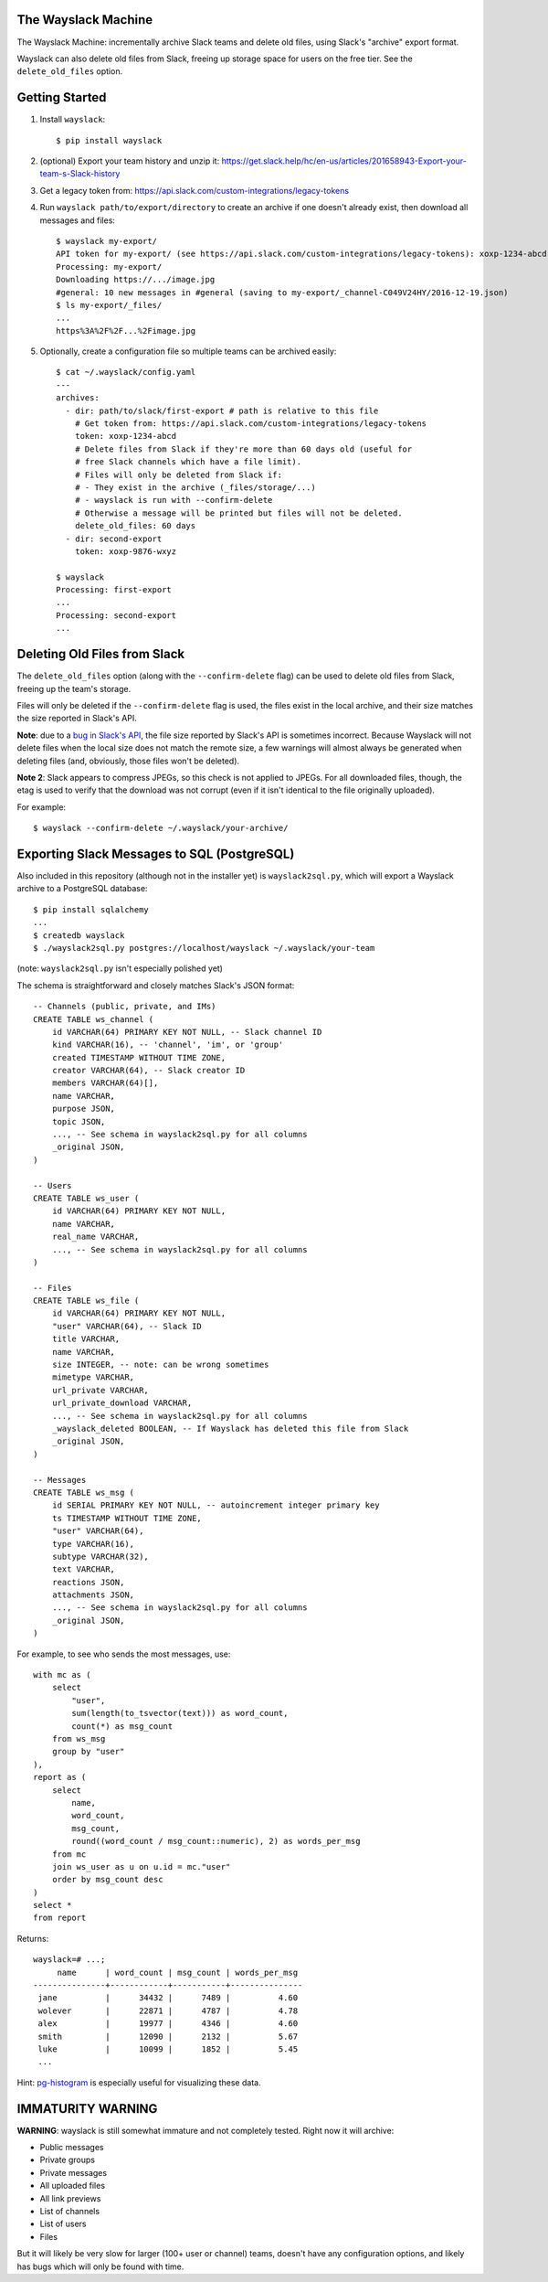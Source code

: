 The Wayslack Machine
====================

The Wayslack Machine: incrementally archive Slack teams and delete old files,
using Slack's "archive" export format.

Wayslack can also delete old files from Slack, freeing up storage space
for users on the free tier. See the ``delete_old_files`` option.


Getting Started
===============

1. Install ``wayslack``::

    $ pip install wayslack

2. (optional) Export your team history and unzip it: https://get.slack.help/hc/en-us/articles/201658943-Export-your-team-s-Slack-history

3. Get a legacy token from: https://api.slack.com/custom-integrations/legacy-tokens

4. Run ``wayslack path/to/export/directory`` to create an archive if one
   doesn't already exist, then download all messages and files::

    $ wayslack my-export/
    API token for my-export/ (see https://api.slack.com/custom-integrations/legacy-tokens): xoxp-1234-abcd
    Processing: my-export/
    Downloading https://.../image.jpg
    #general: 10 new messages in #general (saving to my-export/_channel-C049V24HY/2016-12-19.json)
    $ ls my-export/_files/
    ...
    https%3A%2F%2F...%2Fimage.jpg

5. Optionally, create a configuration file so multiple teams can be archived easily::

    $ cat ~/.wayslack/config.yaml
    ---
    archives:
      - dir: path/to/slack/first-export # path is relative to this file
        # Get token from: https://api.slack.com/custom-integrations/legacy-tokens
        token: xoxp-1234-abcd
        # Delete files from Slack if they're more than 60 days old (useful for
        # free Slack channels which have a file limit).
        # Files will only be deleted from Slack if:
        # - They exist in the archive (_files/storage/...)
        # - wayslack is run with --confirm-delete
        # Otherwise a message will be printed but files will not be deleted.
        delete_old_files: 60 days
      - dir: second-export
        token: xoxp-9876-wxyz

    $ wayslack
    Processing: first-export
    ...
    Processing: second-export
    ...

Deleting Old Files from Slack
=============================

The ``delete_old_files`` option (along with the ``--confirm-delete`` flag) can
be used to delete old files from Slack, freeing up the team's storage.

Files will only be deleted if the ``--confirm-delete`` flag is used,
the files exist in the local archive, and their size matches the size reported
in Slack's API.

**Note**: due to a `bug in Slack's API`__, the file size reported by Slack's
API is sometimes incorrect. Because Wayslack will not delete files when the
local size does not match the remote size, a few warnings will almost always be
generated when deleting files (and, obviously, those files won't be deleted).

**Note 2**: Slack appears to compress JPEGs, so this check is not applied to
JPEGs. For all downloaded files, though, the etag is used to verify that the
download was not corrupt (even if it isn't identical to the file originally
uploaded).

For example::

   $ wayslack --confirm-delete ~/.wayslack/your-archive/


__ https://stackoverflow.com/q/44742164/71522

Exporting Slack Messages to SQL (PostgreSQL)
============================================

Also included in this repository (although not in the installer yet) is
``wayslack2sql.py``, which will export a Wayslack archive to a PostgreSQL
database::

    $ pip install sqlalchemy
    ...
    $ createdb wayslack
    $ ./wayslack2sql.py postgres://localhost/wayslack ~/.wayslack/your-team

(note: ``wayslack2sql.py`` isn't especially polished yet)

The schema is straightforward and closely matches Slack's JSON format::

    -- Channels (public, private, and IMs)
    CREATE TABLE ws_channel (
        id VARCHAR(64) PRIMARY KEY NOT NULL, -- Slack channel ID
        kind VARCHAR(16), -- 'channel', 'im', or 'group'
        created TIMESTAMP WITHOUT TIME ZONE,
        creator VARCHAR(64), -- Slack creator ID
        members VARCHAR(64)[],
        name VARCHAR,
        purpose JSON,
        topic JSON,
        ..., -- See schema in wayslack2sql.py for all columns
        _original JSON,
    )

    -- Users
    CREATE TABLE ws_user (
        id VARCHAR(64) PRIMARY KEY NOT NULL,
        name VARCHAR,
        real_name VARCHAR,
        ..., -- See schema in wayslack2sql.py for all columns
    )

    -- Files
    CREATE TABLE ws_file (
        id VARCHAR(64) PRIMARY KEY NOT NULL,
        "user" VARCHAR(64), -- Slack ID
        title VARCHAR,
        name VARCHAR,
        size INTEGER, -- note: can be wrong sometimes
        mimetype VARCHAR,
        url_private VARCHAR,
        url_private_download VARCHAR,
        ..., -- See schema in wayslack2sql.py for all columns
        _wayslack_deleted BOOLEAN, -- If Wayslack has deleted this file from Slack
        _original JSON,
    )

    -- Messages
    CREATE TABLE ws_msg (
        id SERIAL PRIMARY KEY NOT NULL, -- autoincrement integer primary key
        ts TIMESTAMP WITHOUT TIME ZONE,
        "user" VARCHAR(64),
        type VARCHAR(16),
        subtype VARCHAR(32),
        text VARCHAR,
        reactions JSON,
        attachments JSON,
        ..., -- See schema in wayslack2sql.py for all columns
        _original JSON,
    )

For example, to see who sends the most messages, use::

    with mc as (
        select
            "user",
            sum(length(to_tsvector(text))) as word_count,
            count(*) as msg_count
        from ws_msg
        group by "user"
    ),
    report as (
        select
            name,
            word_count,
            msg_count,
            round((word_count / msg_count::numeric), 2) as words_per_msg
        from mc
        join ws_user as u on u.id = mc."user"
        order by msg_count desc
    )
    select *
    from report

Returns::

    wayslack=# ...;
         name      | word_count | msg_count | words_per_msg
    ---------------+------------+-----------+---------------
     jane          |      34432 |      7489 |          4.60
     wolever       |      22871 |      4787 |          4.78
     alex          |      19977 |      4346 |          4.60
     smith         |      12090 |      2132 |          5.67
     luke          |      10099 |      1852 |          5.45
     ...

Hint: `pg-histogram`__ is especially useful for visualizing these data.

__ https://github.com/wolever/pg-histogram

IMMATURITY WARNING
==================

**WARNING**: wayslack is still somewhat immature and not completely tested.
Right now it will archive:

* Public messages
* Private groups
* Private messages
* All uploaded files
* All link previews
* List of channels
* List of users
* Files

But it will likely be very slow for larger (100+ user or channel) teams,
doesn't have any configuration options, and likely has bugs which will only be
found with time.
